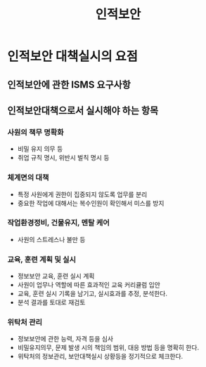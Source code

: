 #+TITLE: 인적보안

* 인적보안 대책실시의 요점
** 인적보안에 관한 ISMS 요구사항


** 인적보안대책으로서 실시해야 하는 항목
*** 사원의 책무 명확화
- 비밀 유지 의무 등
- 취업 규칙 명시, 위반시 벌칙 명시 등

*** 체계면의 대책
- 특정 사원에게 권한이 집중되지 않도록 업무를 분리
- 중요한 작업에 대해서는 복수인원이 확인해서 미스를 방지

*** 작업환경정비, 건물유지, 멘탈 케어
- 사원의 스트레스나 불만 등

*** 교육, 훈련 계획 및 실시
- 정보보안 교육, 훈련 실시 계획
- 사원이 업무나 역할에 따른 효과적인 교육 커리큘럼 입안
- 교육, 훈련 실시 기록을 남기고, 실시효과를 추정, 분석한다.
- 분석 결과를 토대로 재검토

*** 위탁처 관리
- 정보보안에 관한 능력, 자격 등을 심사
- 비밀유지의무, 문제 발생 시의 책임의 범위, 대응 방법 등을 명확히 한다.
- 위탁처의 정보관리, 보안대책실시 상황등을 정기적으로 체크한다.


